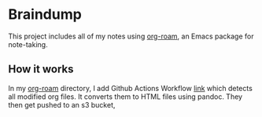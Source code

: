 * Braindump

  This project includes all of my notes using [[https://www.orgroam.com/][org-roam]], an Emacs package for note-taking.

** How it works

   In my [[https://github.com/lanceberge/org-roam][org-roam]] directory, I add Github Actions Workflow [[https://github.com/lanceberge/org-roam/blob/main/.github/workflows/convert_and_push_to_S3.yml][link]] which detects all modified org files.
   It converts them to HTML files using pandoc. They then get pushed to an s3 bucket,
